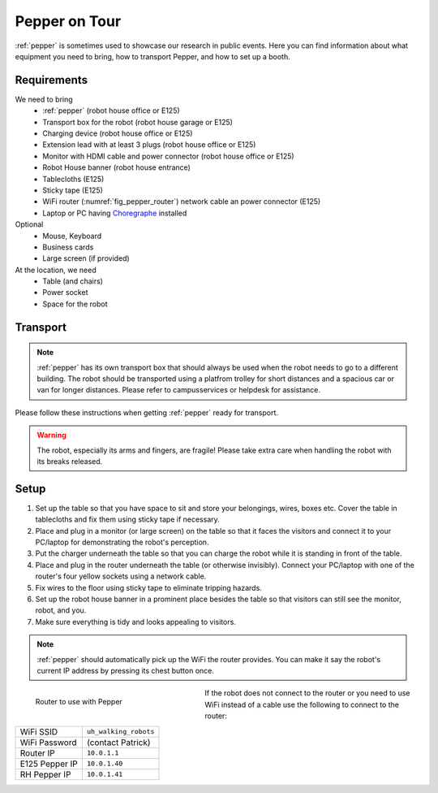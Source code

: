 .. _Choregraphe: http://doc.aldebaran.com/2-5/software/choregraphe/index.html

.. _pepper_ontour:

===============
 Pepper on Tour
===============

:ref:`pepper` is sometimes used to showcase our research in public events. Here you can find information about what equipment you need to bring, how to transport Pepper, and how to set up a booth.

------------
Requirements
------------

We need to bring
 * :ref:`pepper` (robot house office or E125)
 * Transport box for the robot (robot house garage or E125)
 * Charging device (robot house office or E125)
 * Extension lead with at least 3 plugs (robot house office or E125)
 * Monitor with HDMI cable and power connector (robot house office or E125)
 * Robot House banner (robot house entrance)
 * Tablecloths (E125)
 * Sticky tape (E125)
 * WiFi router (:numref:`fig_pepper_router`) network cable an power connector (E125)
 * Laptop or PC having `Choregraphe`_ installed

Optional
 * Mouse, Keyboard
 * Business cards
 * Large screen (if provided)

At the location, we need
 * Table (and chairs)
 * Power socket
 * Space for the robot

---------
Transport
---------

.. note::

  :ref:`pepper` has its own transport box that should always be used when the robot needs to go to a different building.
  The robot should be transported using a platfrom trolley for short distances and a spacious car or van for longer distances.
  Please refer to campusservices or helpdesk for assistance.

Please follow these instructions when getting :ref:`pepper` ready for transport.

.. warning::

  The robot, especially its arms and fingers, are fragile! Please take extra care when handling the robot with its breaks released.

.. raw:: html

    <div class="yt">
        <iframe src="https://www.youtube.com/embed/Rr9tXx0b3Ns" frameborder="0" allowfullscreen style="position: absolute; top: 0; left: 0; width: 100%; height: 100%;"></iframe>
    </div>
    <br>

-----
Setup
-----

#. Set up the table so that you have space to sit and store your belongings, wires, boxes etc. Cover the table in tablecloths and fix them using sticky tape if necessary.

#. Place and plug in a monitor (or large screen) on the table so that it faces the visitors and connect it to your PC/laptop for demonstrating the robot's perception.

#. Put the charger underneath the table so that you can charge the robot while it is standing in front of the table.

#. Place and plug in the router underneath the table (or otherwise invisibly). Connect your PC/laptop with one of the router's four yellow sockets using a network cable.

#. Fix wires to the floor using sticky tape to eliminate tripping hazards.

#. Set up the robot house banner in a prominent place besides the table so that visitors can still see the monitor, robot, and you.

#. Make sure everything is tidy and looks appealing to visitors.

.. note::

  :ref:`pepper` should automatically pick up the WiFi the router provides. You can make it say the robot's current IP address by pressing its chest button once.

.. _fig_pepper_router:

.. figure:: /images/pepper/router.jpg
   :figwidth: 40%
   :width: 100%
   :alt: Router to use with Pepper
   :align: left

   Router to use with Pepper

If the robot does not connect to the router or you need to use WiFi instead of a cable use the following to connect to the router:

+----------------+------------------------------+
| WiFi SSID      | ``uh_walking_robots``        |
+----------------+------------------------------+
| WiFi Password  | (contact Patrick)            |
+----------------+------------------------------+
| Router IP      | ``10.0.1.1``                 |
+----------------+------------------------------+
| E125 Pepper IP | ``10.0.1.40``                |
+----------------+------------------------------+
| RH Pepper IP   | ``10.0.1.41``                |
+----------------+------------------------------+
